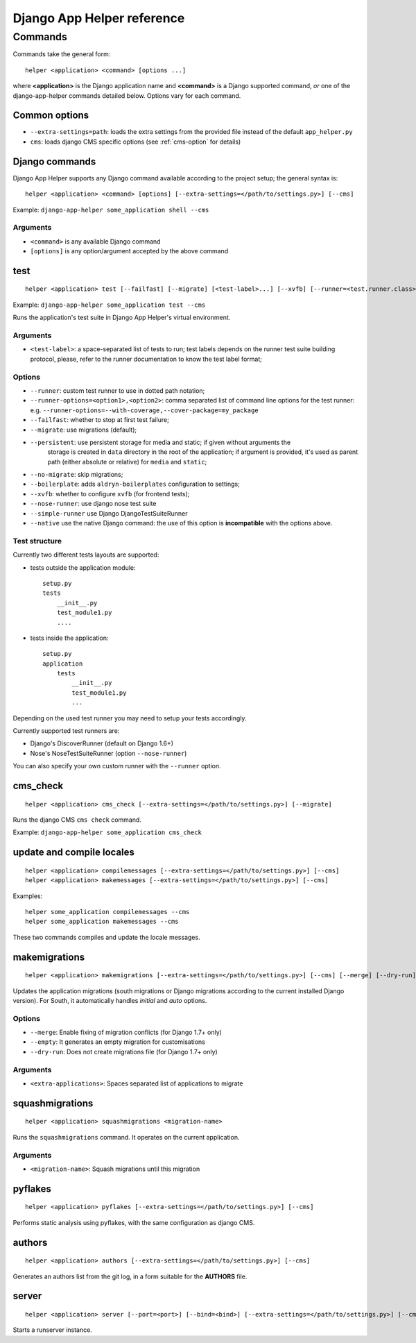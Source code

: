 ###########################
Django App Helper reference
###########################

========
Commands
========

Commands take the general form::

    helper <application> <command> [options ...]

where **<application>** is the Django application name and **<command>** is a Django supported
command, *or* one of the django-app-helper commands detailed below. Options vary for each command.


Common options
==============

* ``--extra-settings=path``: loads the extra settings from the provided file instead of the
  default ``app_helper.py``
* ``cms``: loads django CMS specific options (see :ref:`cms-option` for details)


Django commands
===============

Django App Helper supports any Django command available according to the project setup; the
general syntax is::

    helper <application> <command> [options] [--extra-settings=</path/to/settings.py>] [--cms]

Example: ``django-app-helper some_application shell --cms``

Arguments
---------

* ``<command>`` is any available Django command
* ``[options]`` is any option/argument accepted by the above command



test
====

::

    helper <application> test [--failfast] [--migrate] [<test-label>...] [--xvfb] [--runner=<test.runner.class>] [--extra-settings=</path/to/settings.py>] [--cms] [--nose-runner] [--simple-runner] [--runner-options=<option1>,<option2>]

Example: ``django-app-helper some_application test --cms``

Runs the application's test suite in Django App Helper's virtual environment.

Arguments
---------

* ``<test-label>``: a space-separated list of tests to run; test labels depends on the runner
  test suite building protocol, please, refer to the runner documentation to know the
  test label format;

Options
-------

* ``--runner``: custom test runner to use in dotted path notation;
* ``--runner-options=<option1>,<option2>``: comma separated list of command
  line options for the test runner: e.g. ``--runner-options=--with-coverage,--cover-package=my_package``
* ``--failfast``: whether to stop at first test failure;
* ``--migrate``: use migrations (default);
* ``--persistent``: use persistent storage for media and static; if given without arguments the
                    storage is created in ``data`` directory in the root of the application; if
                    argument is provided, it's used as parent path (either absolute or relative)
                    for ``media`` and ``static``;
* ``--no-migrate``: skip migrations;
* ``--boilerplate``: adds ``aldryn-boilerplates`` configuration to settings;
* ``--xvfb``: whether to configure ``xvfb`` (for frontend tests);
* ``--nose-runner``: use django nose test suite
* ``--simple-runner`` use Django DjangoTestSuiteRunner
* ``--native`` use the native Django command: the use of this option is **incompatible** with
  the options above.

Test structure
--------------

Currently two different tests layouts are supported:

* tests outside the application module::

    setup.py
    tests
        __init__.py
        test_module1.py
        ....

* tests inside the application::

    setup.py
    application
        tests
            __init__.py
            test_module1.py
            ...

Depending on the used test runner you may need to setup your tests accordingly.

Currently supported test runners are:

* Django's DiscoverRunner (default on Django 1.6+)
* Nose's NoseTestSuiteRunner (option ``--nose-runner``)

You can also specify your own custom runner with the ``--runner`` option.


cms_check
=========

::

    helper <application> cms_check [--extra-settings=</path/to/settings.py>] [--migrate]

Runs the django CMS ``cms check`` command.

Example: ``django-app-helper some_application cms_check``

update and compile locales
==========================

::

    helper <application> compilemessages [--extra-settings=</path/to/settings.py>] [--cms]
    helper <application> makemessages [--extra-settings=</path/to/settings.py>] [--cms]

Examples::

    helper some_application compilemessages --cms
    helper some_application makemessages --cms

These two commands compiles and update the locale messages.

makemigrations
==============

::

    helper <application> makemigrations [--extra-settings=</path/to/settings.py>] [--cms] [--merge] [--dry-run] [--empty] [<extra-applications>...]

Updates the application migrations (south migrations or Django migrations
according to the current installed Django version). For South, it automatically
handles `initial` and `auto` options.

Options
-------

* ``--merge``: Enable fixing of migration conflicts (for Django 1.7+ only)
* ``--empty``: It generates an empty migration for customisations
* ``--dry-run``: Does not create migrations file (for Django 1.7+ only)

Arguments
---------

* ``<extra-applications>``: Spaces separated list of applications to migrate

squashmigrations
================

::

    helper <application> squashmigrations <migration-name>


Runs the ``squashmigrations`` command. It operates on the current application.

Arguments
---------

* ``<migration-name>``: Squash migrations until this migration

pyflakes
========

::

    helper <application> pyflakes [--extra-settings=</path/to/settings.py>] [--cms]

Performs static analysis using pyflakes, with the same configuration as django CMS.

authors
=======

::

    helper <application> authors [--extra-settings=</path/to/settings.py>] [--cms]

Generates an authors list from the git log, in a form suitable for the **AUTHORS** file.

server
======

::

    helper <application> server [--port=<port>] [--bind=<bind>] [--extra-settings=</path/to/settings.py>] [--cms]

Starts a runserver instance.

